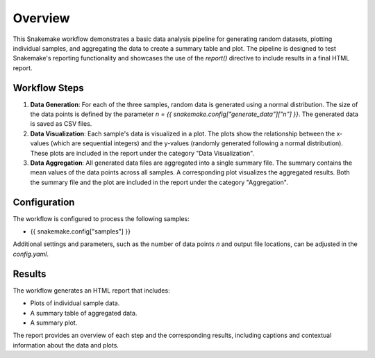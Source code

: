 
Overview
========

This Snakemake workflow demonstrates a basic data analysis pipeline for generating random datasets, 
plotting individual samples, and aggregating the data to create a summary table and plot. 
The pipeline is designed to test Snakemake's reporting functionality and showcases the use of the `report()` 
directive to include results in a final HTML report.

Workflow Steps
--------------

1. **Data Generation**: 
   For each of the three samples, random data is generated using a normal distribution. 
   The size of the data points is defined by the parameter `n = {{ snakemake.config["generate_data"]["n"] }}`.
   The generated data is saved as CSV files.

2. **Data Visualization**: 
   Each sample's data is visualized in a plot. 
   The plots show the relationship between the x-values (which are sequential integers) and the y-values 
   (randomly generated following a normal distribution). 
   These plots are included in the report under the category "Data Visualization".

3. **Data Aggregation**: 
   All generated data files are aggregated into a single summary file. 
   The summary contains the mean values of the data points across all samples. 
   A corresponding plot visualizes the aggregated results. Both the summary file 
   and the plot are included in the report under the category "Aggregation".

Configuration
-------------

The workflow is configured to process the following samples:

- {{ snakemake.config["samples"] }}

Additional settings and parameters, such as the number of data points `n` and output file locations, 
can be adjusted in the `config.yaml`.

Results
-------

The workflow generates an HTML report that includes:

- Plots of individual sample data.
- A summary table of aggregated data.
- A summary plot.

The report provides an overview of each step and the corresponding results, 
including captions and contextual information about the data and plots.